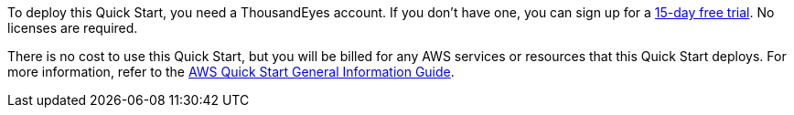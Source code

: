 // Include details about any licenses and how to sign up. Provide links as appropriate.

To deploy this Quick Start, you need a ThousandEyes account. If you don't have one, you can sign up for a https://www.thousandeyes.com/signup/[15-day free trial^]. No licenses are required.

There is no cost to use this Quick Start, but you will be billed for any AWS services or resources that this Quick Start deploys. For more information, refer to the https://fwd.aws/rA69w?[AWS Quick Start General Information Guide^].